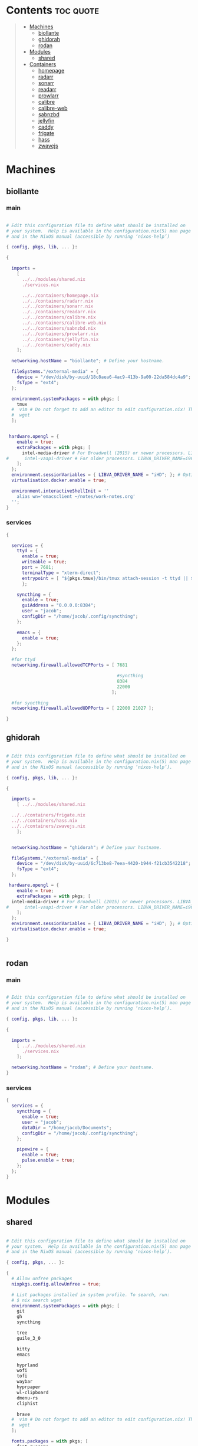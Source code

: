 #+OPTIONS: toc:2          (only include two levels in TOC)

* Contents                                                        :toc:quote:
#+begin_quote
- [[#machines][Machines]]
  - [[#biollante][biollante]]
  - [[#ghidorah][ghidorah]]
  - [[#rodan][rodan]]
- [[#modules][Modules]]
  - [[#shared][shared]]
- [[#containers][Containers]]
  - [[#homepage][homepage]]
  - [[#radarr][radarr]]
  - [[#sonarr][sonarr]]
  - [[#readarr][readarr]]
  - [[#prowlarr][prowlarr]]
  - [[#calibre][calibre]]
  - [[#calibre-web][calibre-web]]
  - [[#sabnzbd][sabnzbd]]
  - [[#jellyfin][jellyfin]]
  - [[#caddy][caddy]]
  - [[#frigate][frigate]]
  - [[#hass][hass]]
  - [[#zwavejs][zwavejs]]
#+end_quote

* Machines
** biollante
*** main
#+BEGIN_SRC nix :tangle ~/.config/nixos/machines/biollante/biollante.nix

  # Edit this configuration file to define what should be installed on
  # your system.  Help is available in the configuration.nix(5) man page
  # and in the NixOS manual (accessible by running ‘nixos-help’)

  { config, pkgs, lib, ... }:

  {

    imports =
      [
        ../../modules/shared.nix
        ./services.nix

        ../../containers/homepage.nix
        ../../containers/radarr.nix
        ../../containers/sonarr.nix
        ../../containers/readarr.nix
        ../../containers/calibre.nix
        ../../containers/calibre-web.nix
        ../../containers/sabnzbd.nix
        ../../containers/prowlarr.nix
        ../../containers/jellyfin.nix
        ../../containers/caddy.nix
      ];

    networking.hostName = "biollante"; # Define your hostname.

    fileSystems."/external-media" = {
      device = "/dev/disk/by-uuid/18c8aea6-4ac9-413b-9a00-22da584dc4a9";
      fsType = "ext4";
    };

    environment.systemPackages = with pkgs; [
      tmux
    #  vim # Do not forget to add an editor to edit configuration.nix! The Nano editor is also installed by default.
    #  wget
    ];


   hardware.opengl = {
      enable = true;
      extraPackages = with pkgs; [
        intel-media-driver # For Broadwell (2015) or newer processors. LIBVA_DRIVER_NAME=iHD
  #      intel-vaapi-driver # For older processors. LIBVA_DRIVER_NAME=i965
      ];
    };
    environment.sessionVariables = { LIBVA_DRIVER_NAME = "iHD"; }; # Optionally, set the env var
    virtualisation.docker.enable = true;

    environment.interactiveShellInit = ''
      alias wn='emacsclient ~/notes/work-notes.org'
    '';
  }

#+END_SRC
*** services
#+begin_src nix :tangle ~/.config/nixos/machines/biollante/services.nix
  {

    services = {
      ttyd = {
        enable = true;
        writeable = true;
        port = 7681;
        terminalType = "xterm-direct";
        entrypoint = [ "${pkgs.tmux}/bin/tmux attach-session -t ttyd || ${pkgs.tmux}/bin/tmux new-session ttyd" ];
        };

      syncthing = {
        enable = true;
        guiAddress = "0.0.0.0:8384";
        user = "jacob";
        configDir = "/home/jacob/.config/syncthing";
      };

      emacs = {
        enable = true;
      };
    };

    #for ttyd
    networking.firewall.allowedTCPPorts = [ 7681

                                            #syncthing
                                            8384
                                            22000
                                          ];

    #for syncthing
    networking.firewall.allowedUDPPorts = [ 22000 21027 ];

  }
#+end_src
** ghidorah
#+BEGIN_SRC nix :tangle ~/.config/nixos/machines/ghidorah/ghidorah.nix
  
  # Edit this configuration file to define what should be installed on
  # your system.  Help is available in the configuration.nix(5) man page
  # and in the NixOS manual (accessible by running ‘nixos-help’).

  { config, pkgs, lib, ... }:

  {

    imports =
      [ ../../modules/shared.nix

	../../containers/frigate.nix
	../../containers/hass.nix
	../../containers/zwavejs.nix
      ];


    networking.hostName = "ghidorah"; # Define your hostname.

    fileSystems."/external-media" = {
      device = "/dev/disk/by-uuid/6c713be8-7eea-4420-b944-f21cb3542218";
      fsType = "ext4";
    };

   hardware.opengl = {
      enable = true;
      extraPackages = with pkgs; [
	intel-media-driver # For Broadwell (2015) or newer processors. LIBVA_DRIVER_NAME=iHD
  #      intel-vaapi-driver # For older processors. LIBVA_DRIVER_NAME=i965
      ];
    };
    environment.sessionVariables = { LIBVA_DRIVER_NAME = "iHD"; }; # Optionally, set the env var
    virtualisation.docker.enable = true;

  }


#+END_SRC

** rodan
*** main
#+begin_src nix :tangle ~/.config/nixos/machines/rodan/rodan.nix

  # Edit this configuration file to define what should be installed on
  # your system.  Help is available in the configuration.nix(5) man page
  # and in the NixOS manual (accessible by running ‘nixos-help’).

  { config, pkgs, lib, ... }:

  {

    imports =
      [ ../../modules/shared.nix
        ./services.nix
      ];

    networking.hostName = "rodan"; # Define your hostname.    
  }  

#+end_src

*** services
#+begin_src nix :tangle ~/.config/nixos/machines/rodan/services.nix
  {
    services = {
      syncthing = {
        enable = true;
        user = "jacob";
        dataDir = "/home/jacob/Documents";
        configDir = "/home/jacob/.config/syncthing";
      };

      pipewire = {
        enable = true;
        pulse.enable = true;
      };
    };
  }
    
#+end_src
* Modules
** shared
#+BEGIN_src nix :tangle ~/.config/nixos/modules/shared.nix

  # Edit this configuration file to define what should be installed on
  # your system.  Help is available in the configuration.nix(5) man page
  # and in the NixOS manual (accessible by running ‘nixos-help’).

  { config, pkgs, ... }:

  {
    # Allow unfree packages
    nixpkgs.config.allowUnfree = true;

    # List packages installed in system profile. To search, run:
    # $ nix search wget
    environment.systemPackages = with pkgs; [
      git
      gh
      syncthing

      tree
      guile_3_0

      kitty
      emacs

      hyprland
      wofi
      tofi
      waybar
      hyprpaper
      wl-clipboard
      dmenu-rs
      cliphist

      brave
    #  vim # Do not forget to add an editor to edit configuration.nix! The Nano editor is also installed by default.
    #  wget
    ];

    fonts.packages = with pkgs; [
      font-awesome
      ];

  }


#+end_src
* Containers
** homepage
#+begin_src nix :tangle ~/.config/nixos/containers/homepage.nix

    {lib, ...}: let
    contName = "homepage";
  in {

    virtualisation.oci-containers.containers."${contName}" = {
      hostname = "${contName}";
      autoStart = true;
      image = "ghcr.io/gethomepage/${toString contName}:latest";
    
      volumes = [
        "/home/jacob/.config/homepage:/app/config"
        "/run/user/1000/podman/podman.sock:/var/run/docker.sock"
      ];

      ports = [
        "3000:3000"
      ];
              
      environment = {
        PUID = "1000";
        PGID = "1000";
      };
    };
  }
    
#+end_src
** radarr
#+BEGIN_SRC nix :tangle ~/.config/nixos/containers/radarr.nix

  {lib, ...}: let
  contName = "radarr";
  dir1 = "/etc/oci.cont/${contName}";
in {
  system.activationScripts."make${contName}Dir" = lib.stringAfter ["var"] ''
    mkdir -v -p ${toString dir1} & chown 1000:1000 ${toString dir1}
  '';

  virtualisation.oci-containers.containers."${contName}" = {
    hostname = "${contName}";
    autoStart = true;
    image = "ghcr.io/linuxserver/${toString contName}:latest";

    volumes = [
      "/etc/localtime:/etc/localtime:ro"
      "${toString dir1}:/config"
      "/external-media/data:/data"
    ];

    ports = [
      "7878:7878"
    ];
              
    environment = {
      PUID = "1000";
      PGID = "1000";
    };

#    extraOptions = [
#      "--network=macvlan_lan"
#      "--ip=192.168.87.32"
#    ];
  };
}


#+END_SRC
** sonarr
#+begin_src nix :tangle ~/.config/nixos/containers/sonarr.nix

    {lib, ...}: let
    contName = "sonarr";
    dir1 = "/etc/oci.cont/${contName}";
  in {
    system.activationScripts."make${contName}Dir" = lib.stringAfter ["var"] ''
      mkdir -v -p ${toString dir1} & chown 1000:1000 ${toString dir1}
    '';

    virtualisation.oci-containers.containers."${contName}" = {
      hostname = "${contName}";
      autoStart = true;
      image = "ghcr.io/linuxserver/${toString contName}:latest";

      volumes = [
        "/etc/localtime:/etc/localtime:ro"
        "${toString dir1}:/config"
        "/external-media/data:/data"
      ];

      ports = [
        "8989:8989"
      ];
              
      environment = {
        PUID = "1000";
        PGID = "1000";
      };

  #    extraOptions = [
  #      "--network=macvlan_lan"
  #      "--ip=192.168.87.32"
  #    ];
    };
  }

#+end_src
** readarr
#+begin_src nix :tangle ~/.config/nixos/containers/readarr.nix
{lib, ...}: let
  contName = "readarr";
  dir1 = "/etc/oci.cont/${contName}";
in {
  system.activationScripts."make${contName}Dir" = lib.stringAfter ["var"] ''
    mkdir -v -p ${toString dir1} & chown 1000:1000 ${toString dir1}
  '';

  virtualisation.oci-containers.containers."${contName}" = {
    hostname = "${contName}";
    autoStart = true;
    image = "ghcr.io/linuxserver/${toString contName}:develop";

    volumes = [
      "/etc/localtime:/etc/localtime:ro"
      "${toString dir1}:/config"
      "/external-media/data:/data"
    ];

    ports = [
      "8787:8787"
    ];
              
    environment = {
      PUID = "1000";
      PGID = "1000";
    };

#    extraOptions = [
#      "--network=macvlan_lan"
#      "--ip=192.168.87.32"
#    ];
  };
}

#+end_src
** prowlarr
#+begin_src nix :tangle ~/.config/nixos/containers/prowlarr.nix

  {lib, ...}: let
  contName = "prowlarr";
  dir1 = "/etc/oci.cont/${contName}";
in {
  system.activationScripts."make${contName}Dir" = lib.stringAfter ["var"] ''
    mkdir -v -p ${toString dir1} & chown 1000:1000 ${toString dir1}
  '';

  virtualisation.oci-containers.containers."${contName}" = {
    hostname = "${contName}";
    autoStart = true;
    image = "ghcr.io/linuxserver/${toString contName}:latest";

    volumes = [
      "/etc/localtime:/etc/localtime:ro"
      "${toString dir1}:/config"
    ];

    ports = [
      "9696:9696"
    ];
              
    environment = {
      PUID = "1000";
      PGID = "1000";
    };

#    extraOptions = [
#      "--network=macvlan_lan"
#      "--ip=192.168.87.32"
#    ];
  };
}


#+end_src
** calibre
#+begin_src nix :tangle ~/.config/nixos/containers/calibre.nix

    {lib, ...}: let
    contName = "calibre";
    dir1 = "/etc/oci.cont/${contName}/config";
  in {
    system.activationScripts."make${contName}Dir" = lib.stringAfter ["var"] ''
      mkdir -v -p ${toString dir1} & chown 1000:1000 ${toString dir1}
    '';

    virtualisation.oci-containers.containers."${contName}" = {
      hostname = "${contName}";
      autoStart = true;
      image = "ghcr.io/linuxserver/${toString contName}:latest";

      volumes = [
        "/etc/localtime:/etc/localtime:ro"
        "${toString dir1}:/config"
        "/external-media/data/media/books:/data/media/books"
      ];

      ports = [
        "8980:8080"
        "8981:8081"
      ];
              
      environment = {
        PUID = "1000";
        PGID = "1000";
      };

    };
  }

#+end_src
** calibre-web
#+begin_src nix :tangle ~/.config/nixos/containers/calibre-web.nix

    {lib, ...}: let
    contName = "calibre-web";
    dir1 = "/etc/oci.cont/${contName}/config";
  in {
    system.activationScripts."make${contName}Dir" = lib.stringAfter ["var"] ''
      mkdir -v -p ${toString dir1} & chown 1000:1000 ${toString dir1}
    '';

    virtualisation.oci-containers.containers."${contName}" = {
      hostname = "${contName}";
      autoStart = true;
      image = "ghcr.io/linuxserver/${toString contName}:latest";

      volumes = [
        "/etc/localtime:/etc/localtime:ro"
        "${toString dir1}:/config"
        "/external-media/data/media/books:/data/media/books"
      ];

      ports = [
        "8983:8083"
      ];
              
      environment = {
        PUID = "1000";
        PGID = "1000";
      };

    };
  }

#+end_src
** sabnzbd
#+begin_src nix :tangle ~/.config/nixos/containers/sabnzbd.nix

    {lib, ...}: let
    contName = "sabnzbd";
    dir1 = "/etc/oci.cont/${contName}";
  in {
    system.activationScripts."make${contName}Dir" = lib.stringAfter ["var"] ''
      mkdir -v -p ${toString dir1} & chown 1000:1000 ${toString dir1}
    '';

    virtualisation.oci-containers.containers."${contName}" = {
      hostname = "${contName}";
      autoStart = true;
      image = "ghcr.io/linuxserver/${toString contName}:latest";

      volumes = [
        "/etc/localtime:/etc/localtime:ro"
        "${toString dir1}:/config"
        "/external-media/data/usenet:/data/usenet"
      ];

      ports = [
        "2000:8080"
      ];
              
      environment = {
        PUID = "1000";
        PGID = "1000";
      };

  #    extraOptions = [
  #      "--network=macvlan_lan"
  #      "--ip=192.168.87.32"
  #    ];
    };
  }

#+end_src
** jellyfin
#+begin_src nix :tangle ~/.config/nixos/containers/jellyfin.nix

    {lib, ...}: let
    contName = "jellyfin";
    dir1 = "/etc/oci.cont/${contName}/config";
  in {
    system.activationScripts."make${contName}Dir" = lib.stringAfter ["var"] ''
      mkdir -v -p ${toString dir1} & chown 1000:1000 ${toString dir1}
    '';

    virtualisation.oci-containers.containers."${contName}" = {
      hostname = "${contName}";
      autoStart = true;
      image = "ghcr.io/linuxserver/${toString contName}:latest";

      volumes = [
        "/etc/localtime:/etc/localtime:ro"
        "${toString dir1}:/config"
        "/external-media/data/media:/data/media"
      ];

      ports = [
        "8096:8096"
      ];

      environment = {
        PUID = "1000";
        PGID = "1000";
      };

      extraOptions = [
  #      "--network=macvlan_lan"
  #      "--ip=192.168.87.32"
         "--device=/dev/dri"
      ];
    };
  }

#+end_src
** caddy
#+begin_src nix :tangle ~/.config/nixos/containers/caddy.nix

  {lib, ...}: let
     contName = "caddy";
     dir1 = "/etc/oci.cont/${contName}/config";
     dir2 = "/etc/oci.cont/${contName}/data";
     dir3 = "/etc/oci.cont/${contName}/site";
   in {
     system.activationScripts."make${contName}Dir" = lib.stringAfter ["var"] ''
       mkdir -v -p ${toString dir1} && mkdir -v -p ${toString dir2} && mkdir -v -p ${toString dir3} 
     '';

     virtualisation.oci-containers.containers."${contName}" = {
         hostname = "${contName}";
         autoStart = true;
         image = "${toString contName}:latest";

         volumes = [
           "${toString dir1}:/config"
           "${toString dir2}:/data"
           "${toString dir3}:/srv"
           "/home/jacob/.config/caddy/Caddyfile:/etc/caddy/Caddyfile"
         ];

         ports = [
           "80:80"
           "443:443"
           "443:443/udp"
         ];

         environment = {
           PUID = "1000";
           PGID = "1000";
         };
       };
    }
     
#+end_src
** frigate
#+begin_src nix :tangle ~/.config/nixos/containers/frigate.nix

    {
    config,
    pkgs,
    lib,
    ...
  }: let
    contName = "frigate";
    rtmp = 1935;
    web = 5000;
    rtsp = 8554;
    webRTC = 8555;
    dir1 = "/etc/oci.cont/${contName}/db";
    dir2 = "/external-media/${contName}/media";
    dir3 = "/home/jacob/.config/${contName}";
  in {
    system.activationScripts.makeFrigateDir = lib.stringAfter ["var"] ''
      mkdir -v -p ${toString dir1} ${toString dir2}
    '';

    # make tmpdir for frigate to use, ssd wear bla bla, probs isnt even working :)
    fileSystems."/tmp/cache" = {
      device = "none";
      fsType = "tmpfs";
      options = ["defaults" "size=1G" "mode=755"];
    };

    virtualisation.oci-containers.containers.${contName} = {
      hostname = "${contName}";
      autoStart = true;
      image = "ghcr.io/blakeblackshear/frigate:0.14.0-beta1";
      ports = [
        "${toString rtmp}:${toString rtmp}"
        "${toString web}:${toString web}"
        "${toString rtsp}:${toString rtsp}"
        "${toString webRTC}:${toString webRTC}/tcp"
        "${toString webRTC}:${toString webRTC}/udp"
      ];

      volumes = [
        "${toString dir1}:/db"
        "${toString dir2}:/media/frigate"
        "${toString dir3}:/config"
        "/etc/localtime:/etc/localtime:ro"
      ];

      extraOptions = [
   #     "--network=macvlan_lan"
   #     "--ip=${secrets.ip.frigate}"
        "--privileged"
        "--shm-size=512m"
  #      "--device=/dev/bus/usb:/dev/bus/usb" # coral
        "--device=/dev/dri/renderD128" # gpu
        "--mount=type=tmpfs,target=/tmp/cache,tmpfs-size=1000000000" # tempfs
      ];
    };
  }
    
#+end_src
** hass
#+begin_src nix :tangle ~/.config/nixos/containers/hass.nix

    {
    pkgs,
    lib,
    ...
  }: let
    contName = "hass";
    dir1 = "/etc/oci.cont/${contName}/config";
  in {
    system.activationScripts.makeFrigateDir = lib.stringAfter ["var"] ''
      mkdir -v -p ${toString dir1}
    '';

    virtualisation.oci-containers.containers.${contName} = {
      hostname = "${contName}";
      autoStart = true;
      image = "ghcr.io/home-assistant/home-assistant:2024.4";
      ports = [
        "8123:8123"
      ];

      volumes = [
        "${dir1}:/config"
        "/var/run/dbus:/run/dbus:ro"
        "/etc/localtime:/etc/localtime:ro"
      ];
    };
  }

#+end_src
** zwavejs
#+begin_src nix :tangle ~/.config/nixos/containers/zwavejs.nix

    {
    pkgs,
    lib,
    ...
  }: let
    contName = "zwavejs";
    dir1 = "/etc/oci.cont/${contName}/store";
  in {
    system.activationScripts.makeFrigateDir = lib.stringAfter ["var"] ''
      mkdir -v -p ${toString dir1}
    '';

    virtualisation.oci-containers.containers.${contName} = {
      hostname = "${contName}";
      autoStart = true;
      image = "zwavejs/zwave-js-ui:latest";
      ports = [
        "8091:8091"
        "3000:3000"
      ];
    
      volumes = [
        "${dir1}:/usr/src/app/store"
      ];

      extraOptions = [
        "--device=/dev/serial/by-id/usb-Silicon_Labs_Zooz_ZST10_700_Z-Wave_Stick_d8b3184ecd60ec119a403f7625bfaa52-if00-port0:/dev/zwave" 
      ];

    };

    

  }

#+end_src
